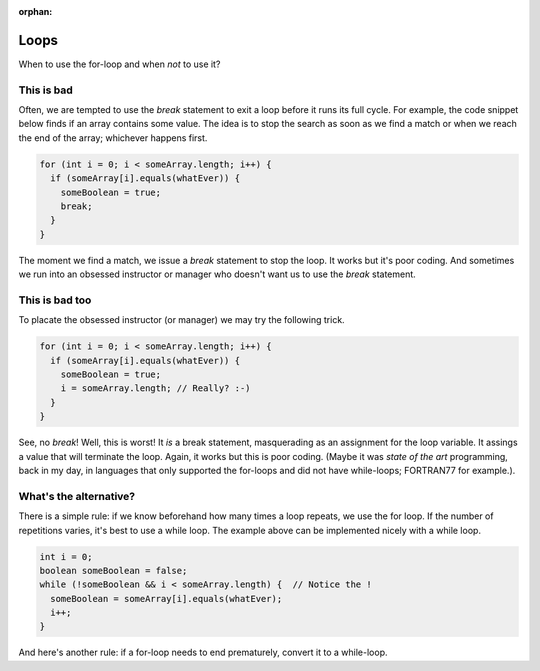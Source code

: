 :orphan:

Loops
------

When to use the for-loop and when *not* to use it?


This is bad
===========

Often, we are tempted to use the `break` statement to exit a loop before it runs its full cycle. For example, the code snippet below finds if an array contains some value. The idea is to stop the search as soon as we find a match or when we reach the end of the array; whichever happens first.

.. code-block:: java

   for (int i = 0; i < someArray.length; i++) {
     if (someArray[i].equals(whatEver)) {
       someBoolean = true;
       break;
     }
   }
   

The moment we find a match, we issue a `break` statement to stop the loop. It works but it's poor coding. And sometimes we run into an obsessed instructor or manager who doesn't want us to use the `break` statement.


This is bad too
================

To placate the obsessed instructor (or manager) we may try the following trick.

.. code-block:: java

   for (int i = 0; i < someArray.length; i++) {
     if (someArray[i].equals(whatEver)) {
       someBoolean = true;
       i = someArray.length; // Really? :-)
     }
   }

See, no `break`! Well, this is worst!  It *is* a break statement, masquerading as an assignment for the loop variable. It assings a value that will terminate the loop. Again, it works but this is poor coding. (Maybe it was *state of the art* programming, back in my day, in languages that only supported the for-loops and did not have while-loops; FORTRAN77 for example.).


What's the alternative?
=======================

There is a simple rule: if we know beforehand how many times a loop repeats, we use the for loop. If the number of repetitions varies, it's best to use a while loop. The example above can be implemented nicely with a while loop.

.. code-block:: java

   int i = 0;
   boolean someBoolean = false;
   while (!someBoolean && i < someArray.length) {  // Notice the !
     someBoolean = someArray[i].equals(whatEver);
     i++;
   }

And here's another rule: if a for-loop needs to end prematurely, convert it to a while-loop.
